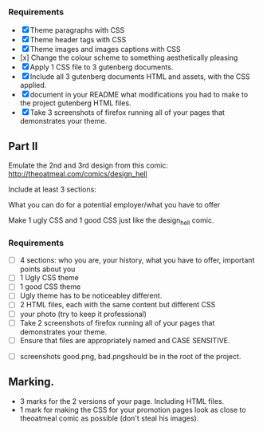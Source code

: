 *** Requirements

    - [X] Theme paragraphs with CSS
    - [X] Theme header tags with CSS
    - [X] Theme images and images captions with CSS
    - [x] Change the colour scheme to something aesthetically pleasing
    - [X] Apply 1 CSS file to 3 gutenberg documents.
    - [X] Include all 3 gutenberg documents HTML and assets, with the CSS applied.
    - [X] document in your README what modifications you had to make
      to the project gutenberg HTML files.
    - [X] Take 3 screenshots of firefox running all of your pages that
      demonstrates your theme.

** Part II

   Emulate the 2nd and 3rd design from this comic:
   http://theoatmeal.com/comics/design_hell


   Include at least 3 sections:

   What you can do for a potential employer/what you have to offer


   Make 1 ugly CSS and 1 good CSS just like the design_hell comic.


*** Requirements

    - [ ] 4 sections: who you are, your history, what you have to
      offer, important points about you
    - [ ] 1 Ugly CSS theme
    - [ ] 1 good CSS theme
    - [ ] Ugly theme has to be noticeabley different.
    - [ ] 2 HTML files, each with the same content but different CSS
    - [ ] your photo (try to keep it professional)
    - [ ] Take 2 screenshots of firefox running all of your pages that
      demonstrates your theme.
    - [ ] Ensure that files are appropriately named and CASE SENSITIVE.


    - [ ] screenshots good.png, bad.pngshould be in the root of the project.


** Marking.
   - 3 marks for the 2 versions of your page. Including HTML files.
   - 1 mark for making the CSS for your promotion pages look as close
     to theoatmeal comic as possible (don't steal his images).
